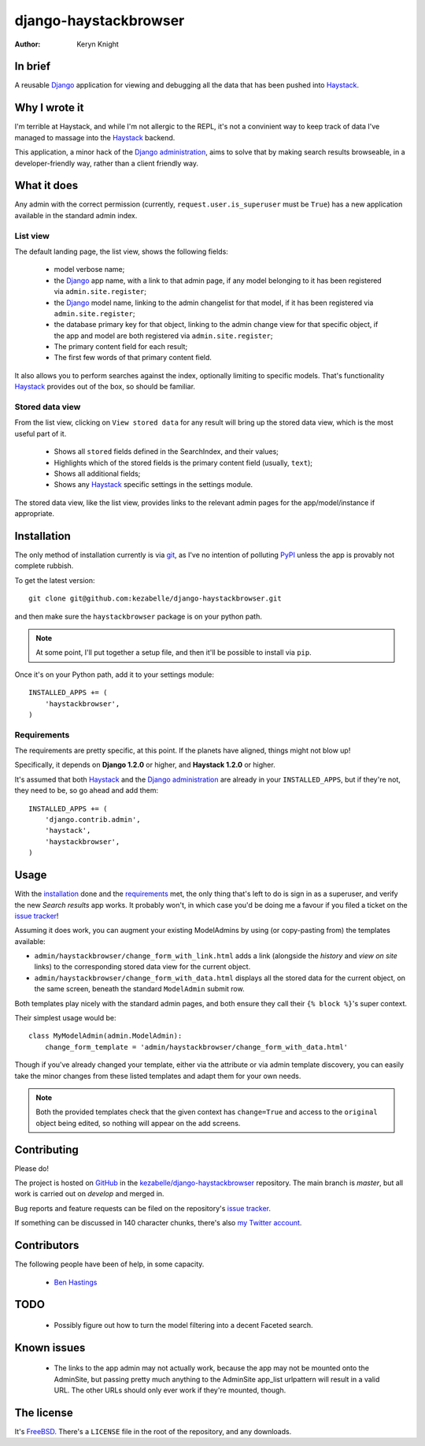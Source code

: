 .. django-haystackbrowser documentation master file, created by
   sphinx-quickstart on Sun Sep 23 17:15:39 2012.

.. _Django: https://www.djangoproject.com/
.. _Haystack: http://www.haystacksearch.org/
.. _Django administration: https://docs.djangoproject.com/en/dev/ref/contrib/admin/
.. _GitHub: https://github.com/
.. _git: http://git-scm.com/
.. _PyPI: http://pypi.python.org/pypi
.. _kezabelle/django-haystackbrowser: https://github.com/kezabelle/django-haystackbrowser/
.. _issue tracker: https://github.com/kezabelle/django-haystackbrowser/issues/
.. _my Twitter account: https://twitter.com/kezabelle/
.. _FreeBSD: http://en.wikipedia.org/wiki/BSD_licenses#2-clause_license_.28.22Simplified_BSD_License.22_or_.22FreeBSD_License.22.29
.. _Ben Hastings: https://twitter.com/benjhastings/

django-haystackbrowser
======================

:author: Keryn Knight

In brief
--------

A reusable `Django`_ application for viewing and debugging all the data that
has been pushed into `Haystack`_.

Why I wrote it
--------------

I'm terrible at Haystack, and while I'm not allergic to the REPL, it's not a
convinient way to keep track of data I've managed to massage into the
`Haystack`_ backend.

This application, a minor hack of the `Django administration`_, aims to solve that
by making search results browseable, in a developer-friendly way, rather than a
client friendly way.

What it does
------------

Any admin with the correct permission (currently, ``request.user.is_superuser``
must be ``True``) has a new application available in the standard admin index.

.. _the_views:

List view
^^^^^^^^^

The default landing page, the list view, shows the following fields:

  * model verbose name;
  * the `Django`_ app name, with a link to that admin page, if any model
    belonging to it has been registered via ``admin.site.register``;
  * the `Django`_ model name, linking to the admin changelist for that model, if
    it has been registered via ``admin.site.register``;
  * the database primary key for that object, linking to the admin change view for
    that specific object, if the app and model are both registered via
    ``admin.site.register``;
  * The primary content field for each result;
  * The first few words of that primary content field.

It also allows you to perform searches against the index, optionally limiting
to specific models. That's functionality `Haystack`_ provides out of the box, so
should be familiar.

Stored data view
^^^^^^^^^^^^^^^^

From the list view, clicking on ``View stored data`` for any result will bring
up the stored data view, which is the most useful part of it.

  * Shows all ``stored`` fields defined in the SearchIndex, and their values;
  * Highlights which of the stored fields is the primary content field
    (usually, ``text``);
  * Shows all additional fields;
  * Shows any `Haystack`_ specific settings in the settings module.

The stored data view, like the list view, provides links to the relevant admin
pages for the app/model/instance if appropriate.

.. _installation:

Installation
------------

The only method of installation currently is via `git`_, as I've no intention of
polluting `PyPI`_ unless the app is provably not complete rubbish.

To get the latest version::

    git clone git@github.com:kezabelle/django-haystackbrowser.git

and then make sure the ``haystackbrowser`` package is on your python path.

.. note::
    At some point, I'll put together a setup file, and then it'll be possible to install via ``pip``.

Once it's on your Python path, add it to your settings module::

    INSTALLED_APPS += (
        'haystackbrowser',
    )

Requirements
^^^^^^^^^^^^

The requirements are pretty specific, at this point. If the planets have
aligned, things might not blow up!

Specifically, it depends on **Django 1.2.0** or higher, and **Haystack 1.2.0** or
higher.

It's assumed that both `Haystack`_ and the `Django administration`_ are already in your
``INSTALLED_APPS``, but if they're not, they need to be, so go ahead and add
them::

    INSTALLED_APPS += (
        'django.contrib.admin',
        'haystack',
        'haystackbrowser',
    )



.. _usage:

Usage
-----

With the `installation`_ done and the `requirements`_ met, the only thing that's
left to do is sign in as a superuser, and verify the new *Search results* app
works. It probably won't, in which case you'd be doing me a favour if you filed
a ticket on the `issue tracker`_!

Assuming it does work, you can augment your existing ModelAdmins by using
(or copy-pasting from) the templates available:

* ``admin/haystackbrowser/change_form_with_link.html`` adds a link
  (alongside the *history* and *view on site* links) to the corresponding
  stored data view for the current object.
* ``admin/haystackbrowser/change_form_with_data.html`` displays all
  the stored data for the current object, on the same screen, beneath the standard
  ``ModelAdmin`` submit row.

Both templates play nicely with the standard admin pages, and both ensure
they call their ``{% block %}``'s super context.

Their simplest usage would be::

    class MyModelAdmin(admin.ModelAdmin):
        change_form_template = 'admin/haystackbrowser/change_form_with_data.html'

Though if you've already changed your template, either via the attribute or
via admin template discovery, you can easily take the minor changes from these listed
templates and adapt them for your own needs.

.. note::
    Both the provided templates check that the given context has ``change=True``
    and access to the ``original`` object being edited, so nothing will appear on
    the add screens.

.. _contributing:

Contributing
------------

Please do!

The project is hosted on `GitHub`_ in the `kezabelle/django-haystackbrowser`_
repository. The main branch is *master*, but all work is carried out on
*develop* and merged in.

Bug reports and feature requests can be filed on the repository's `issue tracker`_.

If something can be discussed in 140 character chunks, there's also `my Twitter account`_.

Contributors
------------

The following people have been of help, in some capacity.

 * `Ben Hastings`_

TODO
----

 * Possibly figure out how to turn the model filtering into a decent Faceted
   search.

Known issues
------------

 * The links to the app admin may not actually work, because the app may not be
   mounted onto the AdminSite, but passing pretty much anything to the
   AdminSite app_list urlpattern will result in a valid URL. The other URLs
   should only ever work if they're mounted, though.

The license
-----------

It's `FreeBSD`_. There's a ``LICENSE`` file in the root of the repository, and
any downloads.
